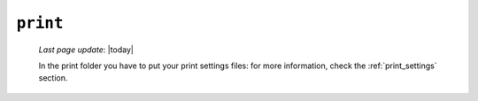 .. _tables_print:

=========
``print``
=========

    *Last page update*: |today|
    
    .. image:: ../../../../_images/projects/packages/tables_print.png
    
    In the print folder you have to put your print settings files: for more information, check the
    :ref:`print_settings` section.